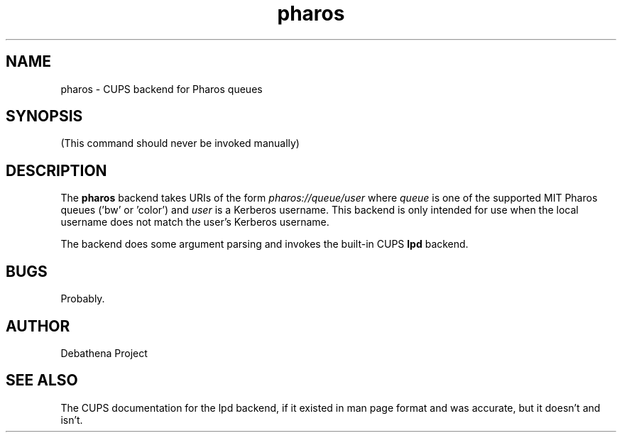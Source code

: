 .TH pharos 8 "August 2011" Debathena debathena-pharos-support
.SH NAME
pharos \- CUPS backend for Pharos queues
.SH SYNOPSIS
(This command should never be invoked manually)
.SH DESCRIPTION
The
.B pharos
backend takes URIs of the form
.I pharos://queue/user
where 
.I queue
is one of the supported MIT Pharos queues ('bw' or 'color') and
.I user
is a Kerberos username.  This backend is only intended for use when
the local username does not match the user's Kerberos username.  

The backend does some argument parsing and invokes the built-in CUPS 
.B lpd
backend.
.SH BUGS
Probably.
.SH AUTHOR
Debathena Project
.SH "SEE ALSO"
The CUPS documentation for the lpd backend, if it existed in man page
format and was accurate, but it doesn't and isn't.
